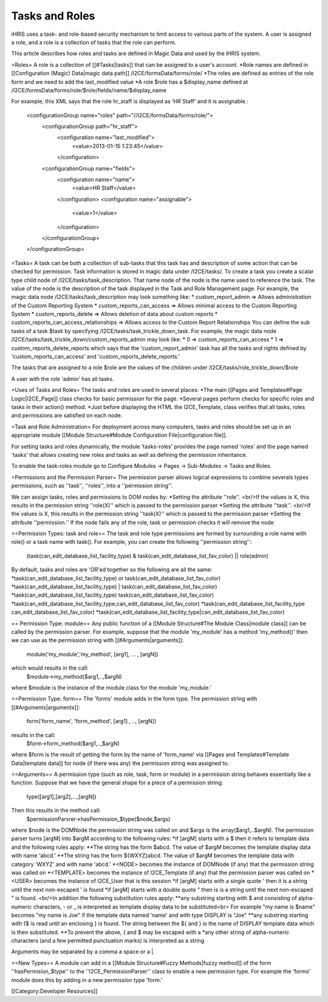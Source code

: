 Tasks and Roles
===============

iHRIS uses a task- and role-based security mechanism to limit access to various parts of the system.  A user is assigned a role, and a role is a collection of tasks that the role can perform.

This article describes how roles and tasks are defined in Magic Data and used by the iHRIS system. 

=Roles=
A role is a collection of [[#Tasks|tasks]] that can be assigned to a user's account.
*Role names are defined in [[Configuration (Magic) Data|magic data path]] /I2CE/formsData/forms/role/
*The roles are defined as entries of the role form and we need to add the last_modified value
*A role $role has a $display_name defined at /I2CE/formsData/forms/role/$role/fields/name/$display_name

For example, this XML says that the role hr_staff is displayed as 'HR Staff' and it is assignable.:

 <configurationGroup name="roles" path="//I2CE/formsData/forms/role/">
   <configurationGroup path="hr_staff">
     <configuration name="last_modified">
       <value>2013-01-15 1:23:45</value>
     </configuration>
   <configurationGroup name="fields">
     <configuration name="name">
       <value>HR Staff</value>
     </configuration>
     <configuration name="assignable">
       <value>1</value>
     </configuration>
   </configurationGroup>
 </configurationGroup>

=Tasks=
A task can be both a collection of sub-tasks that this task has and description of some action that can be checked for permission. Task information is stored in magic data under /I2CE/tasks/.  To create a task you create a scalar type child node of /I2CE/tasks/task_description.  That name node of the node is the name used to reference the task.  The value of the node is the description of the task displayed in the Task and Role Management page.  For example, the magic data node /I2CE/tasks/task_description may look something like:
* custom_report_admin => Allows administration of the Custom Reporting System
* custom_reports_can_access => Allows minimal access to the Custom Reporting System
* custom_reports_delete => Allows deletion of data about custom reports 
* custom_reports_can_access_relationships => Allows access to the Custom Report Relationships
You can define the sub tasks of a task $task by specifying /I2CE/tasks/task_trickle_down_task.  For example, the magic data node /I2CE/tasks/task_trickle_down/custom_reports_admin may look like:
* 0 => custom_reports_can_access  
* 1 => custom_reports_delete_reports 
which says that the 'custom_report_admin' task has all the tasks and rights defined by 'custom_reports_can_access' and 'custom_reports_delete_reports.'

The tasks that are assigned to a role $role are the values of the children under /I2CE/tasks/role_trickle_down/$role

A user with the role 'admin' has all tasks.

=Uses of Tasks and Roles=
The tasks and roles are used in several places:
*The main [[Pages and Templates#Page Logic|I2CE_Page]] class checks for basic permission for the page.  
*Several pages perform checks for specific roles and tasks in their action() method.
*Just before displaying the HTML the I2CE_Template, class verifies that all tasks, roles and permissions are satisfied on each node.

=Task and Role Administration=
For deployment across many computers, tasks and roles should be set up in an appropriate module [[Module Structure#Module Configuration File|configuration file]].

For setting tasks and roles dynamically, the module 'tasks-roles' provides the page named 'roles' and the page named 'tasks' that allows creating new roles and tasks as well as defining the permission inheritance.

To enable the task-roles module go to Configure Modules -> Pages -> Sub-Modules -> Tasks and Roles.

=Permissions and the Permission Parser=
The permission parser allows logical expressions to combine severals types permissions, such as ''task'', ''roles'', into a ''permission string''.

We can assign tasks, roles and permissions to DOM nodes by:
*Setting the attribute ''role''.   <br/>If the values is X, this results in the permission string ''role(X)'' which is passed to the permission parser
*Setting the attribute ''task''. <br/>If the values is X, this results in the permission string ''task(X)'' which is passed to the permission parser
*Setting the attribute ''permission.''
If the node fails any of the role, task or permission checks it will remove the node

==Permission Types: task and role==
The task and role type permissions are formed by surrounding a role name with role() or a task name with task().  For example, you can create the following ''permission string'':
 (task(can_edit_database_list_facility_type) & task(can_edit_database_list_fav_color) || role(admin)
By default, tasks and roles are 'OR'ed together so the following are all the same:
*task(can_edit_database_list_facility_type) or task(can_edit_database_list_fav_color)
*task(can_edit_database_list_facility_type) | task(can_edit_database_list_fav_color)
*task(can_edit_database_list_facility_type)  task(can_edit_database_list_fav_color)
*task(can_edit_database_list_facility_type,can_edit_database_list_fav_color)
*task(can_edit_database_list_facility_type can_edit_database_list_fav_color)
*task(can_edit_database_list_facility_type|can_edit_database_list_fav_color)

== Permission Type: module==
Any public function of a [[Module Structure#The Module Class|module class]] can be called by the permission parser.  For example, suppose that the module 'my_module' has a method 'my_method()' then we can use as the permission string with [[#Arguments|arguments]]:
 module('my_module','my_method', [arg1], ... , [argN])
which would results in the call:
 $module->my_method($arg1,..,$argN)
where $module is the instance of the module class for the module 'my_module.'

==Permission Type: form==
The 'forms' module adds in the form type.  The permission string with [[#Arguments|arguments]]:
 form('form_name', 'form_method', [arg1] , .., [argN])
results in the call:
 $form->form_method($arg1,..,$argN)
where $form is the result of getting the form by the name of 'form_name' via  [[Pages and Templates#Template Data|template data]] for node (if there was any) the permission string was assigned to.

==Arguments==
A permission type (such as role, task, form or module) in a permission string behaves essentially like a function.  Suppose that we have the general shape for a piece of a permission string:
 type([arg1],[arg2],...,[argN])
Then this results in the method call:
 $permissionParsrer->hasPermission_$type($node,$args)
where $node is the DOMNode the permission string was called on and $args is the array($arg1,..$argN).  The permission parser turns [argM] into $argM according to the following rules:
*if [argM] starts with a $ then it refers to template data and the following rules apply:
**The string has the form $abcd. The value of $argM becomes the template display data with name 'abcd.'
**The string has the form ${WXYZ}abcd.  The value of $argM becomes the template data with category 'WXYZ' and with name 'abcd.'
*<NODE> becomes the instance of DOMNode (if any) that the permission string was called on
*<TEMPLATE> becomes the instance of I2CE_Template (if any) that the permission parser was called on
*<USER> becomes the instance of I2CE_User that is this session
*if [argM] starts with a single quote ' then it is a string until the next non-escaped ' is found
*if [argM] starts with a double quote " then is is a string until the next non-escaped " is found. <br/>In addition the following substitution rules apply:
**any substring starting with $ and consisting of alpha-numeric characters, - or _ is interpreted as template display data to be substituted<br> For example "my name is $name" becomes "my name is Joe" if the template data named 'name' and with type DISPLAY is "Joe"
**any substring starting with {$ is read until an enclosing } is found.  The string between the ${ and } is the name of DISPLAY template data which is then substituted.
**To prevent the above, { and $ may be escaped with a \
*any other string of alpha-numeric characters (and a few permitted punctuation marks) is interpreted as a string

Arguments may be separated by a comma a space or a |.

==New Types==
A module can add in a [[Module Structure#Fuzzy Methods|fuzzy method]] of the form ''hasPermision_$type'' to the ''I2CE_PermissionParser'' class to enable a new permission type.  For example the 'forms' module does this by adding in a new permission type 'form.'

[[Category:Developer Resources]]
